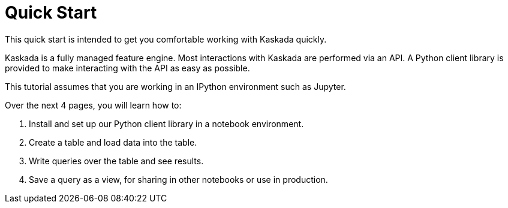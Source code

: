 = Quick Start

This quick start is intended to get you comfortable working with Kaskada
quickly.

Kaskada is a fully managed feature engine. Most interactions with
Kaskada are performed via an API. A Python client library is provided to
make interacting with the API as easy as possible.

This tutorial assumes that you are working in an IPython environment
such as Jupyter.

Over the next 4 pages, you will learn how to:

[arabic]
. Install and set up our Python client library in a notebook
environment.
. Create a table and load data into the table.
. Write queries over the table and see results.
. Save a query as a view, for sharing in other notebooks or use in
production.
